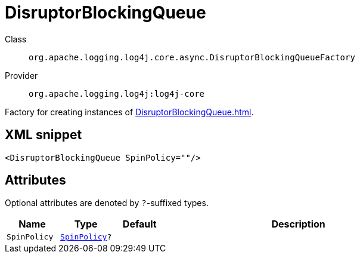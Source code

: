 ////
Licensed to the Apache Software Foundation (ASF) under one or more
contributor license agreements. See the NOTICE file distributed with
this work for additional information regarding copyright ownership.
The ASF licenses this file to You under the Apache License, Version 2.0
(the "License"); you may not use this file except in compliance with
the License. You may obtain a copy of the License at

    https://www.apache.org/licenses/LICENSE-2.0

Unless required by applicable law or agreed to in writing, software
distributed under the License is distributed on an "AS IS" BASIS,
WITHOUT WARRANTIES OR CONDITIONS OF ANY KIND, either express or implied.
See the License for the specific language governing permissions and
limitations under the License.
////

[#org_apache_logging_log4j_core_async_DisruptorBlockingQueueFactory]
= DisruptorBlockingQueue

Class:: `org.apache.logging.log4j.core.async.DisruptorBlockingQueueFactory`
Provider:: `org.apache.logging.log4j:log4j-core`


Factory for creating instances of xref:DisruptorBlockingQueue.adoc[].

[#org_apache_logging_log4j_core_async_DisruptorBlockingQueueFactory-XML-snippet]
== XML snippet
[source, xml]
----
<DisruptorBlockingQueue SpinPolicy=""/>
----

[#org_apache_logging_log4j_core_async_DisruptorBlockingQueueFactory-attributes]
== Attributes

Optional attributes are denoted by `?`-suffixed types.

[cols="1m,1m,1m,5"]
|===
|Name|Type|Default|Description

|SpinPolicy
|xref:../log4j-core/com.conversantmedia.util.concurrent.SpinPolicy.adoc[SpinPolicy]?
|
a|

|===
